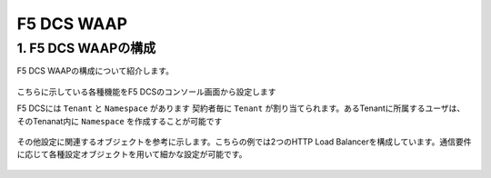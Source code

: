 F5 DCS WAAP 
####

1. F5 DCS WAAPの構成
====

F5 DCS WAAPの構成について紹介します。

   .. image:: ./media/dcs-waap-lab-diagram.JPG
       :width: 400

こちらに示している各種機能をF5 DCSのコンソール画面から設定します

F5 DCSには ``Tenant`` と ``Namespace`` があります
契約者毎に ``Tenant`` が割り当てられます。あるTenantに所属するユーザは、そのTenanat内に ``Namespace`` を作成することが可能です

   .. image:: ./media/dcs-waap-tenant-ns.JPG
       :width: 400

その他設定に関連するオブジェクトを参考に示します。こちらの例では2つのHTTP Load Balancerを構成しています。通信要件に応じて各種設定オブジェクトを用いて細かな設定が可能です。

   .. image:: ./media/dcs-waap-objects.JPG
       :width: 400
